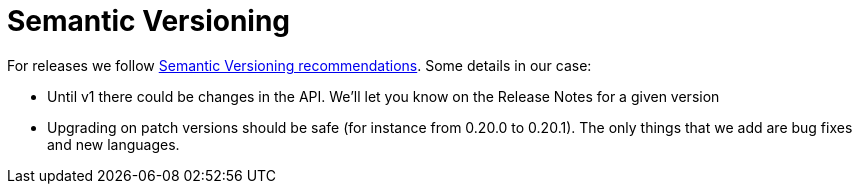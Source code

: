 = Semantic Versioning

For releases we follow https://semver.org/[Semantic Versioning recommendations]. Some details in our case:

* Until v1 there could be changes in the API. We'll let you know on the Release Notes for a given version
* Upgrading on patch versions should be safe (for instance from 0.20.0 to 0.20.1). The only things that we add are bug fixes and new languages.

